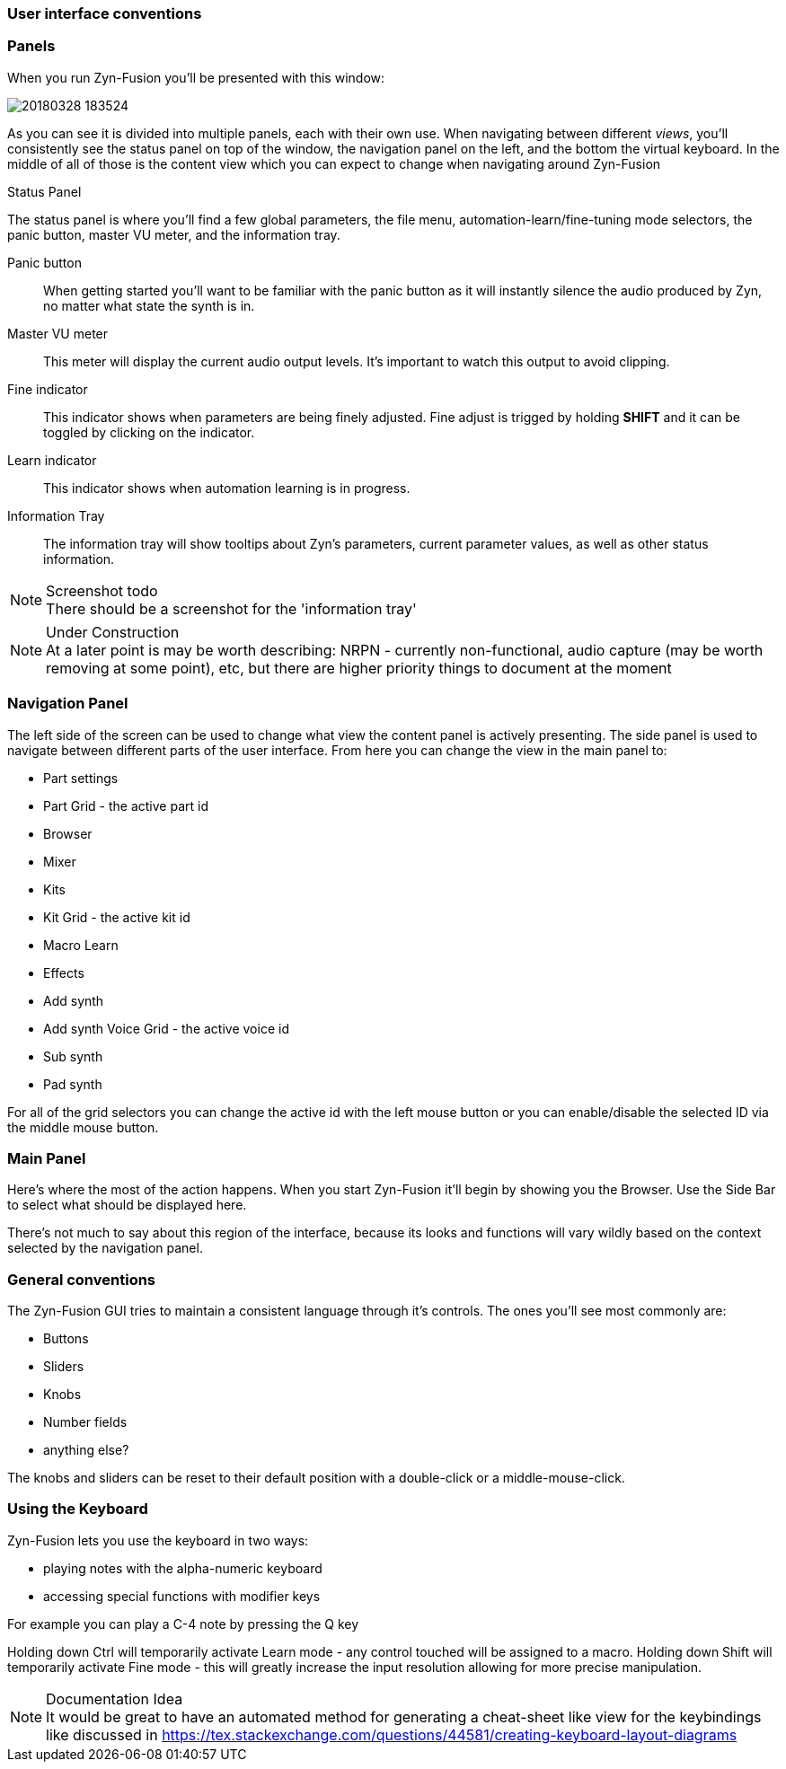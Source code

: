 === User interface conventions
=== Panels
When you run Zyn-Fusion you'll be presented with this window:

image::imgs/20180328-183524.png[]

As you can see it is divided into multiple panels, each with their own use.
When navigating between different _views_, you'll consistently see the status
panel on top of the window, the navigation panel on the left, and the bottom the
virtual keyboard.
In the middle of all of those is the content view which you can expect to change
when navigating around Zyn-Fusion

.Status Panel
The status panel is where you'll find a few global parameters, the file menu,
automation-learn/fine-tuning mode selectors, the panic button, master VU meter,
and the information tray.

Panic button:: 
    When getting started you'll want to be familiar with the panic button as
    it will instantly silence the audio produced by Zyn, no matter what state
    the synth is in.
Master VU meter::
    This meter will display the current audio output levels.
    It's important to watch this output to avoid clipping.
Fine indicator::
    This indicator shows when parameters are being finely adjusted. Fine adjust
    is trigged by holding *SHIFT* and it can be toggled by clicking on the
    indicator.
Learn indicator::
    This indicator shows when automation learning is in progress.
Information Tray::
    The information tray will show tooltips about Zyn's parameters, current
    parameter values, as well as other status information.

.Screenshot todo
NOTE: There should be a screenshot for the 'information tray'

.Under Construction
NOTE: At a later point is may be worth describing: NRPN - currently
      non-functional, audio capture (may be worth removing at some point), etc,
      but there are higher priority things to document at the moment

////
unfa:
NOTE: Then we'll split up each into parts and describe what each part does in detail, covering every button and field.
      When a button opens a dialog of another window.
      For example clicking on the logo opens up settings - we can branch out and cover that in a different section
      if it's appropriate.
      For example a chapter about Zyn preferences and simply say "here are user preferences - more on that in chapter X"

fundamental:
Contrary to this I'd say do *not* detail everything. Detail what's important and
what can be integrated with the section's flow easily.
The overall guide should help users and not serve as a full specification
////


////
Commented out since this appears to be discussed later
=== Virtual Keyboard

* Virtual keyboard (also usable with QWERTY keyboard - that's important!)
* Virtual keyboard knobs
* MIDI CC selector

unfa Q: can we use this to with that pitch bend?
fundamental A: I don't think it's wired up that way at the moment as pitch bend
has a different parameter resolution comared to others. This can change in a
future version however

unfa Q: can we fake MIDI CC input for Macro learn?
fundamental A: If it does behave that way now, I'd think it would be wise to
make it not behave that way in the future.
////

=== Navigation Panel

The left side of the screen can be used to change what view the content panel is
actively presenting.
The side panel is used to navigate between different parts of the user
interface.
From here you can change the view in the main panel to:

* Part settings
* Part Grid - the active part id
* Browser
* Mixer
* Kits
* Kit Grid - the active kit id
* Macro Learn
* Effects
* Add synth
* Add synth Voice Grid - the active voice id
* Sub synth
* Pad synth

For all of the grid selectors you can change the active id with the left mouse
button or you can enable/disable the selected ID via the middle mouse button.

=== Main Panel

Here's where the most of the action happens.
When you start Zyn-Fusion it'll begin by showing you the Browser.
Use the Side Bar to select what should be displayed here.

There's not much to say about this region of the interface, because its
looks and functions will vary wildly based on the context selected by the
navigation panel.

=== General conventions
The Zyn-Fusion GUI tries to maintain a consistent language through it's
controls.
The ones you'll see most commonly are:

* Buttons
* Sliders
* Knobs
* Number fields
* anything else?

The knobs and sliders can be reset to their default position with a double-click or a middle-mouse-click.

=== Using the Keyboard

Zyn-Fusion lets you use the keyboard in two ways:

* playing notes with the alpha-numeric keyboard
* accessing special functions with modifier keys

For example you can play a C-4 note by pressing the Q key

Holding down Ctrl will temporarily activate Learn mode - any control touched will be assigned to a macro.
Holding down Shift will temporarily activate Fine mode - this will greatly increase the input resolution allowing for more precise manipulation.

.Documentation Idea
NOTE: It would be great to have an automated method for generating a cheat-sheet
like view for the keybindings like discussed in
https://tex.stackexchange.com/questions/44581/creating-keyboard-layout-diagrams
